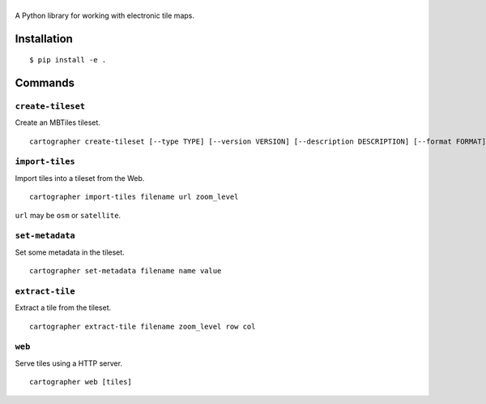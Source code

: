 |Logo|
======

A Python library for working with electronic tile maps.

Installation
------------

::

    $ pip install -e .

Commands
--------

``create-tileset``
~~~~~~~~~~~~~~~~~~

Create an MBTiles tileset.

::

    cartographer create-tileset [--type TYPE] [--version VERSION] [--description DESCRIPTION] [--format FORMAT] filename name

``import-tiles``
~~~~~~~~~~~~~~~~

Import tiles into a tileset from the Web.

::

    cartographer import-tiles filename url zoom_level

``url`` may be ``osm`` or ``satellite``.

``set-metadata``
~~~~~~~~~~~~~~~~

Set some metadata in the tileset.

::

    cartographer set-metadata filename name value

``extract-tile``
~~~~~~~~~~~~~~~~

Extract a tile from the tileset.

::

    cartographer extract-tile filename zoom_level row col

``web``
~~~~~~~

Serve tiles using a HTTP server.

::

    cartographer web [tiles]

.. |Logo| image:: https://github.com/thomasleese/cartographer/raw/master/logo.png

